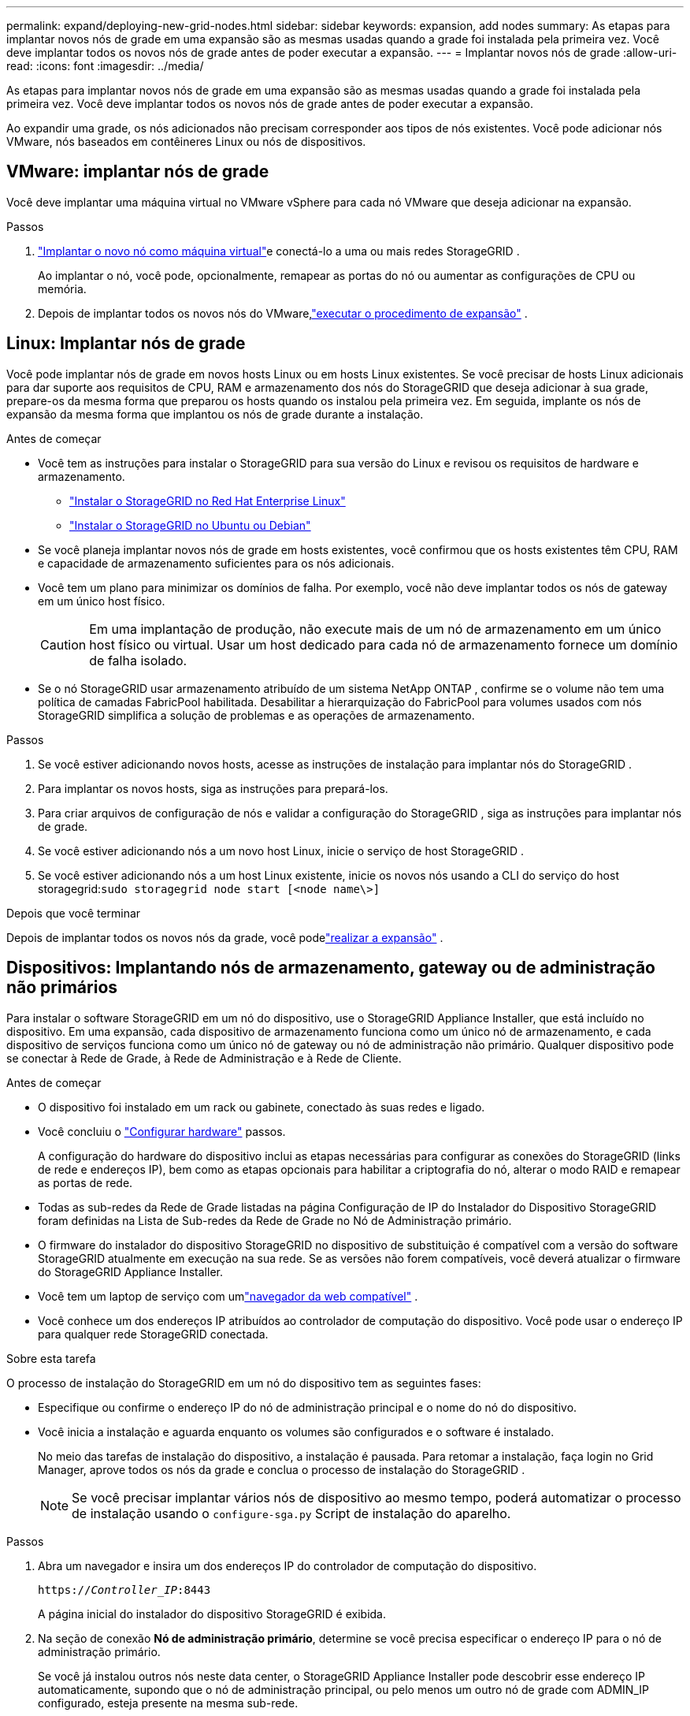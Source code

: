 ---
permalink: expand/deploying-new-grid-nodes.html 
sidebar: sidebar 
keywords: expansion, add nodes 
summary: As etapas para implantar novos nós de grade em uma expansão são as mesmas usadas quando a grade foi instalada pela primeira vez.  Você deve implantar todos os novos nós de grade antes de poder executar a expansão. 
---
= Implantar novos nós de grade
:allow-uri-read: 
:icons: font
:imagesdir: ../media/


[role="lead"]
As etapas para implantar novos nós de grade em uma expansão são as mesmas usadas quando a grade foi instalada pela primeira vez.  Você deve implantar todos os novos nós de grade antes de poder executar a expansão.

Ao expandir uma grade, os nós adicionados não precisam corresponder aos tipos de nós existentes.  Você pode adicionar nós VMware, nós baseados em contêineres Linux ou nós de dispositivos.



== VMware: implantar nós de grade

Você deve implantar uma máquina virtual no VMware vSphere para cada nó VMware que deseja adicionar na expansão.

.Passos
. link:../vmware/deploying-storagegrid-node-as-virtual-machine.html["Implantar o novo nó como máquina virtual"]e conectá-lo a uma ou mais redes StorageGRID .
+
Ao implantar o nó, você pode, opcionalmente, remapear as portas do nó ou aumentar as configurações de CPU ou memória.

. Depois de implantar todos os novos nós do VMware,link:performing-expansion.html["executar o procedimento de expansão"] .




== Linux: Implantar nós de grade

Você pode implantar nós de grade em novos hosts Linux ou em hosts Linux existentes.  Se você precisar de hosts Linux adicionais para dar suporte aos requisitos de CPU, RAM e armazenamento dos nós do StorageGRID que deseja adicionar à sua grade, prepare-os da mesma forma que preparou os hosts quando os instalou pela primeira vez.  Em seguida, implante os nós de expansão da mesma forma que implantou os nós de grade durante a instalação.

.Antes de começar
* Você tem as instruções para instalar o StorageGRID para sua versão do Linux e revisou os requisitos de hardware e armazenamento.
+
** link:../rhel/index.html["Instalar o StorageGRID no Red Hat Enterprise Linux"]
** link:../ubuntu/index.html["Instalar o StorageGRID no Ubuntu ou Debian"]


* Se você planeja implantar novos nós de grade em hosts existentes, você confirmou que os hosts existentes têm CPU, RAM e capacidade de armazenamento suficientes para os nós adicionais.
* Você tem um plano para minimizar os domínios de falha.  Por exemplo, você não deve implantar todos os nós de gateway em um único host físico.
+

CAUTION: Em uma implantação de produção, não execute mais de um nó de armazenamento em um único host físico ou virtual.  Usar um host dedicado para cada nó de armazenamento fornece um domínio de falha isolado.

* Se o nó StorageGRID usar armazenamento atribuído de um sistema NetApp ONTAP , confirme se o volume não tem uma política de camadas FabricPool habilitada.  Desabilitar a hierarquização do FabricPool para volumes usados ​​com nós StorageGRID simplifica a solução de problemas e as operações de armazenamento.


.Passos
. Se você estiver adicionando novos hosts, acesse as instruções de instalação para implantar nós do StorageGRID .
. Para implantar os novos hosts, siga as instruções para prepará-los.
. Para criar arquivos de configuração de nós e validar a configuração do StorageGRID , siga as instruções para implantar nós de grade.
. Se você estiver adicionando nós a um novo host Linux, inicie o serviço de host StorageGRID .
. Se você estiver adicionando nós a um host Linux existente, inicie os novos nós usando a CLI do serviço do host storagegrid:``sudo storagegrid node start [<node name\>]``


.Depois que você terminar
Depois de implantar todos os novos nós da grade, você podelink:performing-expansion.html["realizar a expansão"] .



== Dispositivos: Implantando nós de armazenamento, gateway ou de administração não primários

Para instalar o software StorageGRID em um nó do dispositivo, use o StorageGRID Appliance Installer, que está incluído no dispositivo.  Em uma expansão, cada dispositivo de armazenamento funciona como um único nó de armazenamento, e cada dispositivo de serviços funciona como um único nó de gateway ou nó de administração não primário.  Qualquer dispositivo pode se conectar à Rede de Grade, à Rede de Administração e à Rede de Cliente.

.Antes de começar
* O dispositivo foi instalado em um rack ou gabinete, conectado às suas redes e ligado.
* Você concluiu o https://docs.netapp.com/us-en/storagegrid-appliances/installconfig/configuring-hardware.html["Configurar hardware"^] passos.
+
A configuração do hardware do dispositivo inclui as etapas necessárias para configurar as conexões do StorageGRID (links de rede e endereços IP), bem como as etapas opcionais para habilitar a criptografia do nó, alterar o modo RAID e remapear as portas de rede.

* Todas as sub-redes da Rede de Grade listadas na página Configuração de IP do Instalador do Dispositivo StorageGRID foram definidas na Lista de Sub-redes da Rede de Grade no Nó de Administração primário.
* O firmware do instalador do dispositivo StorageGRID no dispositivo de substituição é compatível com a versão do software StorageGRID atualmente em execução na sua rede.  Se as versões não forem compatíveis, você deverá atualizar o firmware do StorageGRID Appliance Installer.
* Você tem um laptop de serviço com umlink:../admin/web-browser-requirements.html["navegador da web compatível"] .
* Você conhece um dos endereços IP atribuídos ao controlador de computação do dispositivo.  Você pode usar o endereço IP para qualquer rede StorageGRID conectada.


.Sobre esta tarefa
O processo de instalação do StorageGRID em um nó do dispositivo tem as seguintes fases:

* Especifique ou confirme o endereço IP do nó de administração principal e o nome do nó do dispositivo.
* Você inicia a instalação e aguarda enquanto os volumes são configurados e o software é instalado.
+
No meio das tarefas de instalação do dispositivo, a instalação é pausada.  Para retomar a instalação, faça login no Grid Manager, aprove todos os nós da grade e conclua o processo de instalação do StorageGRID .

+

NOTE: Se você precisar implantar vários nós de dispositivo ao mesmo tempo, poderá automatizar o processo de instalação usando o `configure-sga.py` Script de instalação do aparelho.



.Passos
. Abra um navegador e insira um dos endereços IP do controlador de computação do dispositivo.
+
`https://_Controller_IP_:8443`

+
A página inicial do instalador do dispositivo StorageGRID é exibida.

. Na seção de conexão *Nó de administração primário*, determine se você precisa especificar o endereço IP para o nó de administração primário.
+
Se você já instalou outros nós neste data center, o StorageGRID Appliance Installer pode descobrir esse endereço IP automaticamente, supondo que o nó de administração principal, ou pelo menos um outro nó de grade com ADMIN_IP configurado, esteja presente na mesma sub-rede.

. Se este endereço IP não for exibido ou você precisar alterá-lo, especifique o endereço:
+
[cols="1a,2a"]
|===
| Opção | Descrição 


 a| 
Entrada manual de IP
 a| 
.. Desmarque a caixa de seleção *Habilitar descoberta do nó de administração*.
.. Digite o endereço IP manualmente.
.. Clique em *Salvar*.
.. Aguarde até que o estado da conexão para o novo endereço IP fique pronto.




 a| 
Descoberta automática de todos os nós administrativos primários conectados
 a| 
.. Marque a caixa de seleção *Habilitar descoberta do nó de administração*.
.. Aguarde até que a lista de endereços IP descobertos seja exibida.
.. Selecione o nó de administração principal para a grade onde este nó de armazenamento do dispositivo será implantado.
.. Clique em *Salvar*.
.. Aguarde até que o estado da conexão para o novo endereço IP fique pronto.


|===
. No campo *Nome do nó*, insira o nome que deseja usar para este nó do dispositivo e selecione *Salvar*.
+
O nome do nó é atribuído a este nó do dispositivo no sistema StorageGRID .  Ele é exibido na página Nós (guia Visão geral) no Gerenciador de grade.  Se necessário, você pode alterar o nome ao aprovar o nó.

. Na seção *Instalação*, confirme se o estado atual é "Pronto para iniciar a instalação do _nome do nó_ na grade com o nó de administração primário _admin_ip_" e se o botão *Iniciar instalação* está habilitado.
+
Se o botão *Iniciar instalação* não estiver habilitado, talvez seja necessário alterar a configuração de rede ou as configurações de porta.  Para obter instruções, consulte as instruções de manutenção do seu aparelho.

. Na página inicial do StorageGRID Appliance Installer, selecione *Iniciar instalação*.
+
image::../media/appliance_installer_home_start_installation_enabled.gif[Esta imagem é descrita pelo texto ao redor.]

+
O estado atual muda para "A instalação está em andamento" e a página Instalação do monitor é exibida.

. Se sua expansão incluir vários nós de dispositivo, repita as etapas anteriores para cada dispositivo.
+

NOTE: Se você precisar implantar vários nós de armazenamento do dispositivo ao mesmo tempo, poderá automatizar o processo de instalação usando o script de instalação do dispositivo configure-sga.py.

. Se precisar acessar manualmente a página de instalação do monitor, selecione *Instalação do monitor* na barra de menu.
+
A página Instalação do Monitor mostra o progresso da instalação.

+
image::../media/monitor_installation_configure_storage.gif[Esta imagem é explicada pelo texto ao redor.]

+
A barra de status azul indica qual tarefa está em andamento.  Barras de status verdes indicam tarefas que foram concluídas com sucesso.

+

NOTE: O instalador garante que as tarefas concluídas em uma instalação anterior não sejam executadas novamente.  Se você estiver executando uma instalação novamente, todas as tarefas que não precisam ser executadas novamente serão exibidas com uma barra de status verde e o status "Ignorada".

. Revise o progresso dos dois primeiros estágios da instalação.
+
*1.  Configurar aparelho*

+
Durante esta fase, ocorre um dos seguintes processos:

+
** Para um dispositivo de armazenamento, o instalador se conecta ao controlador de armazenamento, limpa qualquer configuração existente, se comunica com o SANtricity OS para configurar volumes e define as configurações do host.
** Para um dispositivo de serviços, o instalador limpa qualquer configuração existente das unidades no controlador de computação e define as configurações do host.
+
*2.  Instalar SO*

+
Durante esta etapa, o instalador copia a imagem base do sistema operacional do StorageGRID para o dispositivo.



. Continue monitorando o progresso da instalação até que uma mensagem apareça na janela do console, solicitando que você use o Grid Manager para aprovar o nó.
+

NOTE: Aguarde até que todos os nós adicionados nesta expansão estejam prontos para aprovação antes de ir ao Grid Manager para aprovar os nós.

+
image::../media/monitor_installation_install_sgws.gif[Esta imagem é explicada pelo texto ao redor.]


